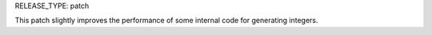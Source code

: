 RELEASE_TYPE: patch

This patch slightly improves the performance of some internal code for
generating integers.
